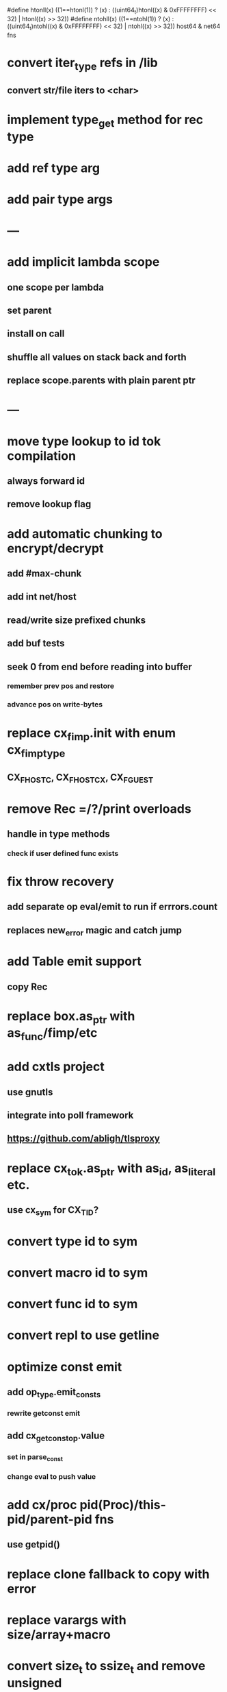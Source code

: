 #define htonll(x) ((1==htonl(1)) ? (x) : ((uint64_t)htonl((x) & 0xFFFFFFFF) << 32) | htonl((x) >> 32))
#define ntohll(x) ((1==ntohl(1)) ? (x) : ((uint64_t)ntohl((x) & 0xFFFFFFFF) << 32) | ntohl((x) >> 32))
host64 & net64 fns

* convert iter_type refs in /lib
** convert str/file iters to <char>
* implement type_get method for rec type
* add ref type arg
* add pair type args
* ---
* add implicit lambda scope
** one scope per lambda
** set parent
** install on call
** shuffle all values on stack back and forth
** replace scope.parents with plain parent ptr
* ---
* move type lookup to id tok compilation
** always forward id
** remove lookup flag
* add automatic chunking to encrypt/decrypt
** add #max-chunk
** add int net/host
** read/write size prefixed chunks
** add buf tests
** seek 0 from end before reading into buffer
*** remember prev pos and restore
*** advance pos on write-bytes
* replace cx_fimp.init with enum cx_fimp_type
** CX_FHOST_C, CX_FHOST_CX, CX_FGUEST
* remove Rec =/?/print overloads
** handle in type methods
*** check if user defined func exists
* fix throw recovery
** add separate op eval/emit to run if errrors.count
** replaces new_error magic and catch jump
* add Table emit support
** copy Rec
* replace box.as_ptr with as_func/fimp/etc
* add cxtls project
** use gnutls
** integrate into poll framework
** https://github.com/abligh/tlsproxy
* replace cx_tok.as_ptr with as_id, as_literal etc.
** use cx_sym for CX_TID?
* convert type id to sym
* convert macro id to sym
* convert func id to sym
* convert repl to use getline
* optimize const emit
** add op_type.emit_consts
*** rewrite getconst emit
** add cx_getconst_op.value
*** set in parse_const
*** change eval to push value
* add cx/proc pid(Proc)/this-pid/parent-pid fns
** use getpid()
* replace clone fallback to copy with error
* replace varargs with size/array+macro
* convert size_t to ssize_t and remove unsigned
* --- cxcrypt
* add Pub/PrivKey
* add README
** add LICENSE
